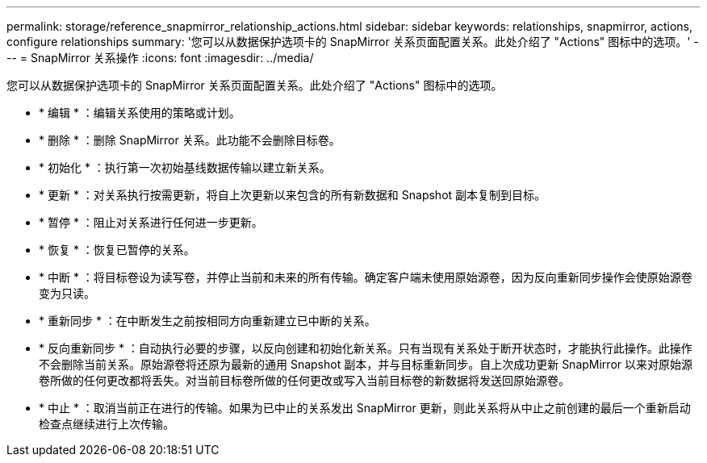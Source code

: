 ---
permalink: storage/reference_snapmirror_relationship_actions.html 
sidebar: sidebar 
keywords: relationships, snapmirror, actions, configure relationships 
summary: '您可以从数据保护选项卡的 SnapMirror 关系页面配置关系。此处介绍了 "Actions" 图标中的选项。' 
---
= SnapMirror 关系操作
:icons: font
:imagesdir: ../media/


[role="lead"]
您可以从数据保护选项卡的 SnapMirror 关系页面配置关系。此处介绍了 "Actions" 图标中的选项。

* * 编辑 * ：编辑关系使用的策略或计划。
* * 删除 * ：删除 SnapMirror 关系。此功能不会删除目标卷。
* * 初始化 * ：执行第一次初始基线数据传输以建立新关系。
* * 更新 * ：对关系执行按需更新，将自上次更新以来包含的所有新数据和 Snapshot 副本复制到目标。
* * 暂停 * ：阻止对关系进行任何进一步更新。
* * 恢复 * ：恢复已暂停的关系。
* * 中断 * ：将目标卷设为读写卷，并停止当前和未来的所有传输。确定客户端未使用原始源卷，因为反向重新同步操作会使原始源卷变为只读。
* * 重新同步 * ：在中断发生之前按相同方向重新建立已中断的关系。
* * 反向重新同步 * ：自动执行必要的步骤，以反向创建和初始化新关系。只有当现有关系处于断开状态时，才能执行此操作。此操作不会删除当前关系。原始源卷将还原为最新的通用 Snapshot 副本，并与目标重新同步。自上次成功更新 SnapMirror 以来对原始源卷所做的任何更改都将丢失。对当前目标卷所做的任何更改或写入当前目标卷的新数据将发送回原始源卷。
* * 中止 * ：取消当前正在进行的传输。如果为已中止的关系发出 SnapMirror 更新，则此关系将从中止之前创建的最后一个重新启动检查点继续进行上次传输。

